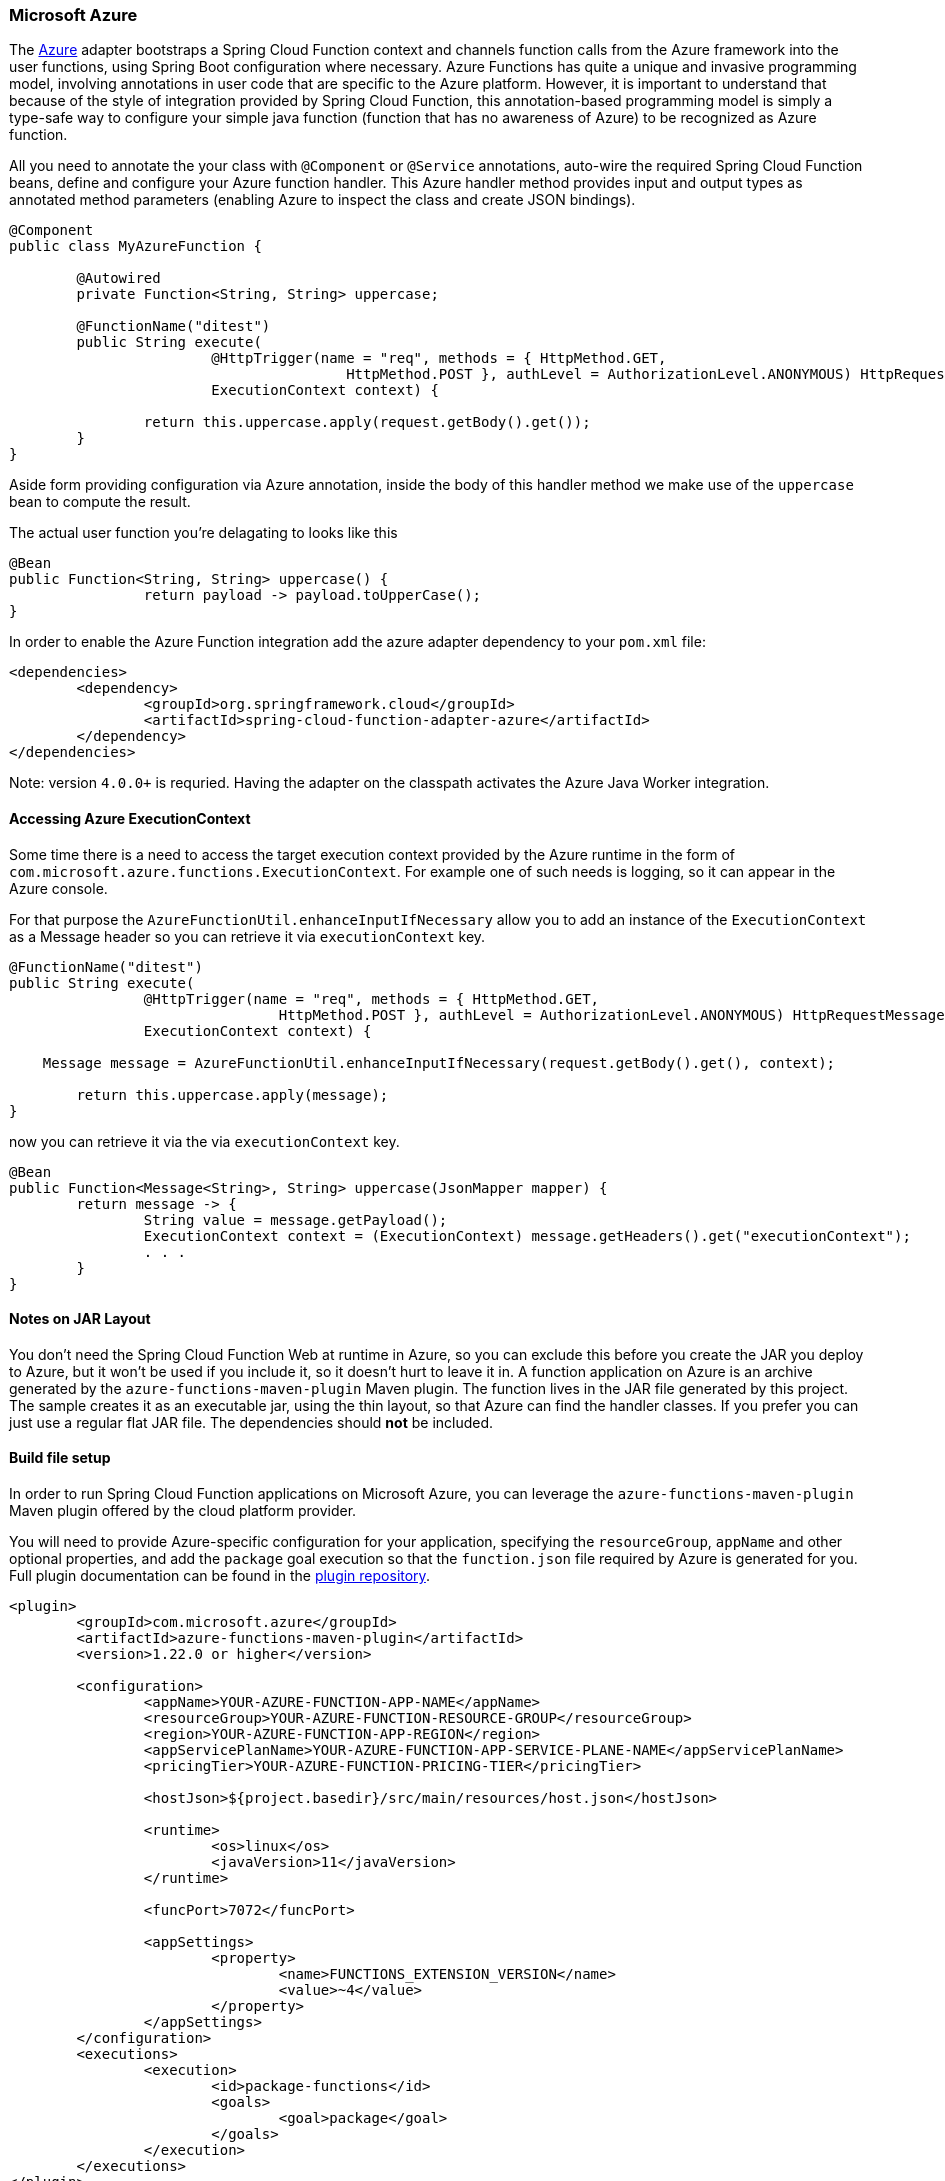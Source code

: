 :branch: master

=== Microsoft Azure

The https://azure.microsoft.com[Azure] adapter bootstraps a Spring Cloud Function context and channels function calls from the Azure framework into the user functions, using Spring Boot configuration where necessary. 
Azure Functions has quite a unique and invasive programming model, involving annotations in user code that are specific to the Azure platform. 
However, it is important to understand that because of the style of integration provided by Spring Cloud Function, this annotation-based programming model is simply a type-safe way to configure your simple java function (function that has no awareness of Azure) to be recognized as Azure function. 

All you need to annotate the your class with `@Component` or `@Service` annotations, auto-wire the required Spring Cloud Function beans, define and configure your Azure function handler. This Azure handler method provides input and output types as annotated method parameters (enabling Azure to inspect the class and create JSON bindings).

[source,java]
----
@Component
public class MyAzureFunction {

	@Autowired
	private Function<String, String> uppercase;

	@FunctionName("ditest")
	public String execute(
			@HttpTrigger(name = "req", methods = { HttpMethod.GET,
					HttpMethod.POST }, authLevel = AuthorizationLevel.ANONYMOUS) HttpRequestMessage<Optional<String>> request,
			ExecutionContext context) {

		return this.uppercase.apply(request.getBody().get());
	}
}
----

Aside form providing configuration via Azure annotation, inside the body of this handler method we make use of the `uppercase` bean to compute the result. 

The actual user function you're delagating to looks like this

[source,java]
----
@Bean
public Function<String, String> uppercase() {
		return payload -> payload.toUpperCase();
}
----

In order to enable the Azure Function integration add the azure adapter dependency to your `pom.xml`
file:

[source,xml]
----
<dependencies>
	<dependency>
		<groupId>org.springframework.cloud</groupId>
		<artifactId>spring-cloud-function-adapter-azure</artifactId>
	</dependency>
</dependencies>
----

Note: version `4.0.0+` is requried. Having the adapter on the classpath activates the Azure Java Worker integration.

==== Accessing Azure ExecutionContext

Some time there is a need to access the target execution context provided by the Azure runtime in the form of `com.microsoft.azure.functions.ExecutionContext`.
For example one of such needs is logging, so it can appear in the Azure console.

For that purpose the `AzureFunctionUtil.enhanceInputIfNecessary` allow you to add an instance of the `ExecutionContext` as a Message header so you can retrieve it via `executionContext` key.

[source,java]
----
@FunctionName("ditest")
public String execute(
		@HttpTrigger(name = "req", methods = { HttpMethod.GET,
				HttpMethod.POST }, authLevel = AuthorizationLevel.ANONYMOUS) HttpRequestMessage<Optional<String>> request,
		ExecutionContext context) {

    Message message = AzureFunctionUtil.enhanceInputIfNecessary(request.getBody().get(), context);

	return this.uppercase.apply(message);
}
----

now you can retrieve it via the via `executionContext` key.

[source,java]
----
@Bean
public Function<Message<String>, String> uppercase(JsonMapper mapper) {
	return message -> {
		String value = message.getPayload();
		ExecutionContext context = (ExecutionContext) message.getHeaders().get("executionContext");
		. . .
	}
}
----

==== Notes on JAR Layout

You don't need the Spring Cloud Function Web at runtime in Azure, so you can exclude this before you create the JAR you deploy to Azure, but it won't be used if you include it, so it doesn't hurt to leave it in. 
A function application on Azure is an archive generated by the `azure-functions-maven-plugin` Maven plugin. 
The function lives in the JAR file generated by this project. 
The sample creates it as an executable jar, using the thin layout, so that Azure can find the handler classes. If you prefer you can just use a regular flat JAR file. 
The dependencies should *not* be included.

==== Build file setup

In order to run Spring Cloud Function applications on Microsoft Azure, you can leverage the `azure-functions-maven-plugin` Maven plugin offered by the cloud platform provider.

You will need to provide Azure-specific configuration for your application, specifying the `resourceGroup`, `appName` and other optional properties, and add the `package` goal execution so that the `function.json` file required by Azure is generated for you. Full plugin documentation can be found in the https://github.com/microsoft/azure-maven-plugins[plugin repository].

[source,xml]
----
<plugin>
	<groupId>com.microsoft.azure</groupId>
	<artifactId>azure-functions-maven-plugin</artifactId>
	<version>1.22.0 or higher</version>

	<configuration>
		<appName>YOUR-AZURE-FUNCTION-APP-NAME</appName>
		<resourceGroup>YOUR-AZURE-FUNCTION-RESOURCE-GROUP</resourceGroup>
		<region>YOUR-AZURE-FUNCTION-APP-REGION</region>
		<appServicePlanName>YOUR-AZURE-FUNCTION-APP-SERVICE-PLANE-NAME</appServicePlanName>
		<pricingTier>YOUR-AZURE-FUNCTION-PRICING-TIER</pricingTier>

		<hostJson>${project.basedir}/src/main/resources/host.json</hostJson>

		<runtime>
			<os>linux</os> 
			<javaVersion>11</javaVersion>
		</runtime>

		<funcPort>7072</funcPort>

		<appSettings>
			<property>
				<name>FUNCTIONS_EXTENSION_VERSION</name>
				<value>~4</value>
			</property>
		</appSettings>
	</configuration>
	<executions>
		<execution>
			<id>package-functions</id>
			<goals>
				<goal>package</goal>
			</goals>
		</execution>
	</executions>
</plugin>
----

Runtime configurations: https://learn.microsoft.com/en-us/azure/azure-functions/functions-reference-java?tabs=bash%2Cconsumption#java-versions[Java Versions], https://learn.microsoft.com/en-us/azure/azure-functions/functions-reference-java?tabs=bash%2Cconsumption#specify-the-deployment-os[Deployment OS]

Add the `start-class` POM property to point to your main (e.g. SpringApplication) class.

[source,xml]
----
<properties>
	<java.version>17</java.version>
	<start-class>YOUR MAIN CLASS</start-class>
	...
</properties>
----

You will also have to ensure that the files to be scanned by the plugin can be found in the Azure functions staging directory (see the https://github.com/microsoft/azure-maven-plugins[plugin repository] for more details on the staging directory and it's default location).

Add the `host.json` configuration under the `src/main/resources` folder:

[source,json]
----
{
	"version": "2.0",
	"extensionBundle": {
		"id": "Microsoft.Azure.Functions.ExtensionBundle",
		"version": "[3.*, 4.0.0)"
	}
}
----

You can find the entire sample `pom.xml` file for deploying Spring Cloud Function applications to Microsoft Azure with Maven https://github.com/spring-cloud/spring-cloud-function/blob/{branch}/spring-cloud-function-samples/function-azure-di-samples/azure-blob-trigger-demo/pom.xml[here].

NOTE: As of yet, only Maven plugin is available. Gradle plugin has not been created by
the cloud platform provider.

==== Build

----
./mvnw -U clean package
----

==== Running locally

To run locally on top of `Azure Functions`, and to deploy to your live Azure environment, you will need `Azure Functions Core Tools` installed along with the Azure CLI (see https://docs.microsoft.com/en-us/azure/azure-functions/create-first-function-cli-java?tabs=bash%2Cazure-cli%2Cbrowser#configure-your-local-environment[here]). 
For some configuration you would need the https://learn.microsoft.com/en-us/azure/storage/common/storage-use-emulator[Azurite emulator] as well.

Then run the sample:

----
./mvnw azure-functions:run
----

==== Running on Azure

Make sure you are logged in your Azure account.

----
az login
----

and deploy

----
./mvnw azure-functions:deploy
----

==== Debug locally

Run the function in debug mode.

----
./mvnw azure-functions:deploy -DenableDebug
----

Alternatively and the `JAVA_OPTS` value to your `local.settings.json` like this:

[source,json]
----
{
	"IsEncrypted": false,
	"Values": {
		...
		"FUNCTIONS_WORKER_RUNTIME": "java",
		"JAVA_OPTS": "-Djava.net.preferIPv4Stack=true -Xdebug -Xrunjdwp:transport=dt_socket,server=y,suspend=y,address=127.0.0.1:5005"
	}
}
----


VS Code remote debug configuration:

[source,xml]
----
{
"version": "0.2.0",
"configurations": [
	{
		"type": "java",
		"name": "Attach to Remote Program",
		"request": "attach",
		"hostName": "localhost",
		"port": "5005"
	},  
}
----

==== (Legacy) FunctionInvoker integration option

The https://azure.microsoft.com[Azure] adapter bootstraps a Spring Cloud Function context and channels function calls from the Azure 
framework into the user functions, using Spring Boot configuration where necessary. Azure Functions has quite a unique and 
invasive programming model, involving annotations in user code that are specific to the Azure platform. 
However, it is important to understand that because of the style of integration provided by Spring Cloud Function, specifically `org.springframework.cloud.function.adapter.azure.FunctionInvoker`, this annotation-based programming model is simply a type-safe way to configure 
your simple java function (function that has no awareness of Azure) to be recognized as Azure function. 
All you need to do is create a handler that extends `FunctionInvoker`, define and configure your function handler method and 
make a callback to `handleRequest(..)` method. This handler method provides input and output types as annotated method parameters 
(enabling Azure to inspect the class and create JSON bindings).


```java
public class UppercaseHandler extends FunctionInvoker<Message<String>, String> {

	@FunctionName("uppercase")
	public String execute(@HttpTrigger(name = "req", methods = {HttpMethod.GET,
			HttpMethod.POST}, authLevel = AuthorizationLevel.ANONYMOUS) HttpRequestMessage<Optional<String>> request,
		ExecutionContext context) {
		Message<String> message = MessageBuilder.withPayload(request.getBody().get()).copyHeaders(request.getHeaders()).build();
		return handleRequest(message, context);
	}
}
```

Note that aside form providing configuration via Azure annotation we create an instance of `Message` inside the body of this handler method and make a callback to `handleRequest(..)` method returning its result. 

The actual user function you're delagating to looks like this

```java
@Bean
public Function<String, String> uppercase() {
		return payload -> payload.toUpperCase();
}

OR

@Bean
public Function<Message<String>, String> uppercase() {
		return message -> message.getPayload().toUpperCase();
}

```

Note that when creating a Message you can copy HTTP headers effectively making them available to you if necessary. 

The `org.springframework.cloud.function.adapter.azure.FunctionInvoker` class has two useful 
methods (`handleRequest` and `handleOutput`) to which you can delegate the actual function call, so mostly the function will only ever have one line.

The function name (definition) will be retrieved from Azure's `ExecutionContext.getFunctionName()` method, effectively supporting multiple function in the application context.

==== Accessing Azure ExecutionContext

Some time there is a need to access the target execution context provided by the Azure runtime in the form of `com.microsoft.azure.functions.ExecutionContext`.
For example one of such needs is logging, so it can appear in the Azure console.

For that purpose the FunctionInvoker will add an instance of the `ExecutionContext` as a Message header so you can retrieve it via `executionContext` key.

```
@Bean
public Function<Message<String>, String> uppercase(JsonMapper mapper) {
	return message -> {
		String value = message.getPayload();
		ExecutionContext context = (ExecutionContext) message.getHeaders().get("executionContext");
		. . .
	}
}
```

==== Notes on JAR Layout

You don't need the Spring Cloud Function Web at runtime in Azure, so you can exclude this
before you create the JAR you deploy to Azure, but it won't be used if you include it, so
it doesn't hurt to leave it in. A function application on Azure is an archive generated by
 the Maven plugin. The function lives in the JAR file generated by this project.
 The sample creates it as an executable jar, using the thin layout, so that Azure can find
 the handler classes. If you prefer you can just use a regular flat JAR file.
 The dependencies should *not* be included.

==== Build file setup

In order to run Spring Cloud Function applications on Microsoft Azure, you can leverage the Maven
plugin offered by the cloud platform provider.

In order to use the adapter plugin for Maven, add the plugin dependency to your `pom.xml`
file:

[source,xml]
----
<dependencies>
	<dependency>
		<groupId>org.springframework.cloud</groupId>
		<artifactId>spring-cloud-function-adapter-azure</artifactId>
	</dependency>
</dependencies>
----

Then, configure the plugin. You will need to provide Azure-specific configuration for your
application, specifying the `resourceGroup`, `appName` and other optional properties, and
 add the `package` goal execution so that the `function.json` file required by Azure is
  generated for you. Full plugin documentation can be found in the https://github.com/microsoft/azure-maven-plugins[plugin repository].

[source,xml]
----
<plugin>
	<groupId>com.microsoft.azure</groupId>
	<artifactId>azure-functions-maven-plugin</artifactId>
	<configuration>
		<resourceGroup>${functionResourceGroup}</resourceGroup>
		<appName>${functionAppName}</appName>
	</configuration>
	<executions>
		<execution>
			<id>package-functions</id>
			<goals>
				<goal>package</goal>
			</goals>
		</execution>
	</executions>
</plugin>
----

You will also have to ensure that the files to be scanned by the plugin can be found in the
Azure functions staging directory (see the https://github.com/microsoft/azure-maven-plugins[plugin repository]
 for more details on the staging directory and it's default location).

You can find the entire sample `pom.xml` file for deploying Spring Cloud Function
applications to Microsoft Azure with Maven https://github.com/spring-cloud/spring-cloud-function/blob/{branch}/spring-cloud-function-samples/function-sample-azure/pom.xml[here].

NOTE: As of yet, only Maven plugin is available. Gradle plugin has not been created by
the cloud platform provider.

==== Build

----
./mvnw -U clean package
----

==== Running the sample

You can run the sample locally, just like the other Spring Cloud Function samples:

---
./mvnw spring-boot:run
---

and `curl -H "Content-Type: text/plain" localhost:8080/api/uppercase -d '{"value": "hello foobar"}'`.

You will need the `az` CLI app (see https://docs.microsoft.com/en-us/azure/azure-functions/functions-create-first-java-maven for more detail). To deploy the function on Azure runtime:

----
$ az login
$ mvn azure-functions:deploy
----

On another terminal try this: `curl https://<azure-function-url-from-the-log>/api/uppercase -d '{"value": "hello foobar!"}'`. Please ensure that you use the right URL for the function above. Alternatively you can test the function in the Azure Dashboard UI (click on the function name, go to the right hand side and click "Test" and to the bottom right, "Run").

The input type for the function in the Azure sample is a Foo with a single property called "value". So you need this to test it with something like below:

----
{
  "value": "foobar"
}
----

NOTE: The Azure sample app is written in the "non-functional" style (using `@Bean`). The functional style (with just `Function` or `ApplicationContextInitializer`) is much faster on startup in Azure than the traditional `@Bean` style, so if you don't need `@Beans` (or `@EnableAutoConfiguration`) it's a good choice. Warm starts are not affected.
